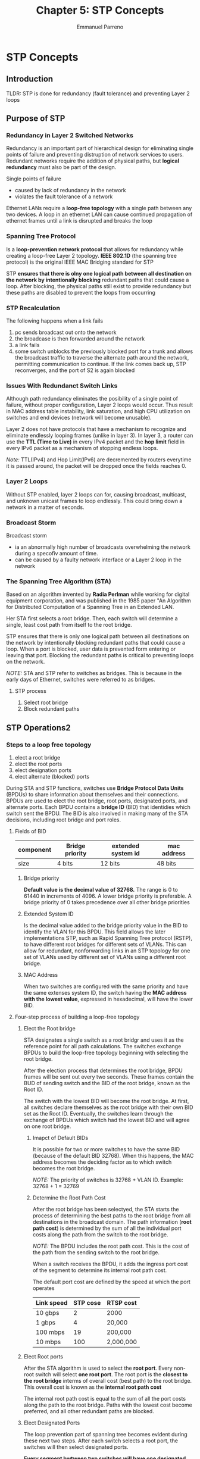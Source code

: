#+TITLE: Chapter 5: STP Concepts
#+DESCRIPTION: Outline of STP CONCEPTS IN Cicso 2
#+AUTHOR: Emmanuel Parreno

* STP Concepts
** Introduction
TLDR: STP is done for redundancy (fault tolerance) and preventing
Layer 2 loops

** Purpose of STP
*** Redundancy in Layer 2 Switched Networks
Redundancy is an important part of hierarchical design for eliminating
single points of failure and preventing distruption of network
services to users. Redundant networks require the addition of physical
paths, but *logical redundancy* must also be part of the design. 



Single points of failure
- caused by lack of redundancy in the network
- violates the fault tolerance of a network


Ethernet LANs require a *loop-free topology* with a single path between
any two devices. A loop in an ethernet LAN can cause continued
propagation of ethernet frames until a link is disrupted and breaks
the loop


*** Spanning Tree Protocol
Is a *loop-prevention network protocol* that allows for redundancy
while creating a loop-free Layer 2 topology. *IEEE 802.1D* (the
spanning tree protocol) is the original IEEE MAC Bridging standard for
STP


STP *ensures that there is olny one logical path between all
destination on the network by intentionally blocking* redundant paths
that could cause a loop. After blocking, the physical paths still
exist to provide redundancy but these paths are disabled to prevent
the loops from occurring

*** STP Recalculation
The following happens when a link fails
1. pc sends broadcast out onto the network
2. the broadcase is then forwarded around the network
3. a link fails
4. some switch unblocks the previously blocked port for a trunk and
   allows the broadcast traffic to traverse the alternate path around
   the network, permitting communication to continue. If the link
   comes back up, STP reconverges, and the port of S2 is again blocked

*** Issues With Redundanct Switch Links
Although path redundancy eliminates the posibility of a single point
of failure, without proper configuration, Layer 2 loops would
occur. Thus result in MAC address table instability, link saturation,
and high CPU utilization on switches and end devices (network will become
unusable).


Layer 2 does not have protocols that have a mechanism to recognize and
eliminate endlessly looping frames (unlike in layer 3). In layer 3, a
router can use the *TTL (Time to Live)* in every IPv4 packet and the
*hop limit* field in every IPv6 packet as a mechanism of stopping
endless loops.


/Note:/ TTL(IPv4) and Hop Limit(IPv6) are decremented by routers everytime it is
passed around, the packet will be dropped once the fields reaches 0.

*** Layer 2 Loops
Without STP enabled, layer 2 loops can for, causing broadcast,
multicast, and unknown unicast frames to loop endlessly. This could
bring down a network in a matter of seconds. 

*** Broadcast Storm
Broadcast storm
- ia an abnormally high number of broadcasts overwhelming the network
  during a specofiv amount of time.
- can be caused by a faulty network interface or a Layer 2 loop in the
  network

*** The Spanning Tree Algorithm (STA)
Based on an algorithm invented by *Radia Perlman* while working for
digital equipment corporation, and was published in the 1985 paper "An
Algorithm for Distributed Computation of a Spanning Tree in an
Extended LAN.


Her STA first selects a root bridge. Then, each switch will determine
a single, least cost path from itself to the root bridge.


STP ensures that there is only one logical path between all
destinations on the network by intentionally blocking redundant paths
that could cause a loop. When a port is blocked, user data is
prevented form entering or leaving that port. Blocking the redundant
paths is critical to preventing loops on the network.


/NOTE:/ STA and STP refer to switches as bridges. This is because in
the early days of Ethernet, switches were referred to as bridges.


**** STP process
1. Select root bridge
2. Block redundant paths


** STP Operations2
*** Steps to a loop free topology
1. elect a root bridge
2. elect the root ports
3. elect designation ports
4. elect alternate (blocked) ports


During STA and STP functions, switches use *Bridge Protocol Data
Units* (BPDUs) to share information about themselves and their
connections. BPDUs are used to elect the root bridge, root ports,
designated ports, and alternate ports. Each BPDU contains a *bridge
ID* (BID) that identidies which switch sent the BPDU. The BID is also
involved in making many of the STA decisions, including root bridge
and port roles.

**** Fields of BID
#+NAME: Fields of BID
|-----------+-----------------+--------------------+-------------|
| component | Bridge priority | extended system id | mac address |
|-----------+-----------------+--------------------+-------------|
| size      | 4 bits          | 12 bits            | 48 bits     |
|-----------+-----------------+--------------------+-------------|

***** Bridge priority
*Default value is the decimal value of 32768.* The range is 0 to 61440
in increments of 4096. A lower bridge priority is preferable. A bridge
priority of 0 takes precedence over all other bridge priorities

***** Extended System ID
Is the decimal value added to the bridge priority value in the BID to
identify the VLAN for this BPDU. This field allows the later
implementations STP, such as Rapid Spanning Tree protocol (RSTP), to
have different root bridges for different sets of VLANs. This can
allow for redundant, nonforwarding links in an STP topology for one
set of VLANs used by different set of VLANs using a different root bridge.


***** MAC Address
When two switches are configured with the same priority and have the
same extenses system ID, the switch having the *MAC address with the
lowest value*, expressed in hexadecimal, will have the lower BID.

**** Four-step process of building a loop-free topology
***** Elect the Root bridge
STA designates a single switch as a root bridgr and uses it as the
reference point for all path calculations. The switches exchange BPDUs
to build the loop-free topology beginning with selecting the root
bridge.


After the election process that determines the root bridge, BPDU
frames will be sent out every two seconds. These frames contain the
BUD of sending switch and the BID of the root bridge, known as the
Root ID.


The switch with the lowest BID will become the root bridge. At first,
all switches declare themselves as the root bridge with their own BID
set as the Root ID. Eventually, the switches learn through the
exchange of BPDUs which switch had the lowest BID and will agree on
one root bridge.

****** Imapct of Default BIDs
It is possible for two or more switches to have the same BID (because
of the default BID 32768). When this happens, the MAC address becomes
the deciding factor as to which switch becomes the root bridge.

/NOTE:/ The priority of switches is 32768 + VLAN ID. Example: 32768 +
1 = 32769

****** Determine the Root Path Cost
After the root bridge has been selectyed, the STA starts the process
of determining the best paths to the root bridge from all destinations
in the broadcast domain. The path information (*root path cost*) is
determined by the sum of all the individual port costs along the path
from the switch to the root bridge.



/NOTE:/ The BPDU includes the root path cost. This is the cost of the
path from the sending switch to the root bridge.


When a switch receives the BPDU, it adds the ingress port cost of the
segment to determine its internal root path cost.

The default port cost are defined by the speed at which the port
operates

| Link speed | STP cose | RTSP cost |
|------------+----------+-----------|
| 10 gbps    |        2 | 2000      |
| 1 gbps     |        4 | 20,000    |
| 100 mbps   |       19 | 200,000   |
| 10 mbps    |      100 | 2,000,000 |


***** Elect Root ports
After the STA algorithm is used to select the *root port*. Every
non-root switch will select *one root port*. The root port is the
*closest to the root bridge* interms of overall cost (best path) to
the root bridge. This overall cost is known as the *internal root path
cost*


The internal root path cost is equal to the sum of all the port costs
along the path to the root bridge. Paths with the lowest cost become
preferred, and all other redundant paths are blocked.


***** Elect Designated Ports
The loop prevention part of spanning tree becomes evident during these
next two steps. After each switch selects a root port, the switches
will then select designated ports.


*Every segment bwtween two switches will have one designated port* The
designated port is a port onthe segment (with two switches) that has
the internal root path cost to the root bridge. */TLDR/*: the designated
port *has the best path to receive traffic leading to the root bridge*


What is not a root port or a designated port becomes an alternate or
blocked port. The end result is a single path from every switch to the
root bridge

/NOTE:/ All switch ports with end devices (hosts) attached are
*designated ports*.

***** Elect Alternate (Blocked) Ports
If a port is not a root port or a designated port, then it becomes an
alternet (or backup) port. Alternate ports and backup ports are in
discarding or blocking state to prevent loops. These ports are in
discarding or blocking state to prevent loops to prevent loops. 

****** Elect a Root Port from Multiple Equal Cost Paths
Root port and designated ports are based on the lowest path cost to
the root bridge. In case those are equal, the switch uses the
following criteria to determine port roles:
1. Lowest sender BID
2. Lowest sender port priority
3. Lowest sender port ID

******* Lowest Sender BID
if equal costs on both paths, then choose the next destination switch
that has a lower bridge ID

******* Lowest Sender Port Priority
lower port priority will have the root port, other will be set as
blocking

******* Lowest Sender Port ID
/NOTE/: The decision is based on the sender's port ID, not the
receiver's port ID

The lower port ID in the sender will have the pairing root port

*** STP PORT STATES
BPDU
- sent for the switches to learn
- every two second it is sent (default) [HELLO TIMER yong every two
  secs]

**** Hello timer
- interval between BPDUs.
- default is 2
- too many will flood the network
- can be between 1 and 10 seconds

**** Forward Delay Timer
*TIme spent in the listening (listening state) and learning (learning
 state)* (can be between 4 and 30 secs)
| states    | time(sec) | BPDU                | MAC address table | forwardin data frames |
|-----------+-----------+---------------------+-------------------+-----------------------|
| blocking  |        20 | receive BPDU frames | no update         | No                    |
| listening |        15 | receive and send    | no update         | n                     |
| learning  |        15 | rece send           | update            | n                     |
| forwading |           |                     |                   | yes                   |
| disable   |           | none                | no update         | no                    |

**** Max age timer
 the max age is the maximum length of time that a switch waits before
 to change the STP. The default is 20 secs. (can be between 6 and 40 secs)


/NOTE:/ default times can be changed on the root bridge, which
dictated the value of these times for the STP domain


/NOTE:/ STP diameter is the maximum number of switches that data must
cross to connect any two switches. Every time it is increased, timers
will have to be adjusted

#+NAME: STP Operational States
[[./media/stp.png]]

#+NAME: Port states
| port state    | description                                                                                                                                     |
|---------------+-------------------------------------------------------------------------------------------------------------------------------------------------|
| blocking port | port is an alternate port and does not participate in frame forwarding                                                                          |
|               | recieves BPDU frames to determine the location and root ID of Root bridge                                                              |
|               | with the max age timer (20 secs) if it hasn't received any BPDU from a neighbor switch, it will go into the blocking state                      |
|               |                                                                                                                                                 |
| listening     | receives BPDU to determine the path to the root                                                                                                 |
|               | port also *transmits* its own BPDU frames and informs adjacent switches that the switch port is preparing to participate in the active topology |
|               |                                                                                                                                                 |
| learning      | a port transitions to learning state after listening                                                                                            |
|               | receives and processes BPDUs and prepares to participate in frame forwarding                                                                    |
|               | it also begins to populate the MAC address table                                                                                                |
|               | user frames are not forwarded to the destination                                                                                                |
|               |                                                                                                                                                 |
| forwarding    | in this state, the port is considered part of the active topology                                                                               |
|               | forwards user traffic and sends and receives BPDU                                                                                               |
|               |                                                                                                                                                 |
| disabled      | does not participate in spanning tree and does not forward frames                                                                               |
|               | is set when the switch port is administratively disabled                                                                                        |

#+Operational details of each port state
| port state | BPDU             | MAC Address table | Forwarding Data Frames |
|------------+------------------+-------------------+------------------------|
| blocking   | receive only     | no update         | no                     |
| listening  | receive and send | no update         | no                     |
| learning   | receive and send | updating table    | no                     |
| forwarding | receive and send | updating table    | yes                    |
| disable    | none             | no update         | no                     |

*** Per-VLAN Spanning tree (PVST)
Root bridge for each spanning tree instance. The trees overlap.

** Evolution of STP (spanning tree varieties)
The term STP is misleading. Most professionals generally refer to
various implementations of STP such as RSTP(Rapid Spanning Tree
Protocoal) and MSTP(Multiple Spanning Tree Protocol). The IEEE
standards of spanning tree in context is much more accurate to use.


/NOTE/: Original STP is standard *802.1D*

*** Varieties of STP
| STP Variety                     | Description                                                                                                                         |
|---------------------------------+-------------------------------------------------------------------------------------------------------------------------------------|
| STP                             | original STP                                                                                                                        |
|                                 | IEEE 802.1D-1998 and earlier                                                                                                        |
|                                 | provices a loop-free topology with reundant links                                                                                   |
|                                 | AKA Common Spanning Tree (CST)                                                                                                      |
|                                 | assumes one spanning tree instance for the entire network, regardles of number of VLANs                                             |
|                                 |                                                                                                                                     |
| PVST+                           |                                                                                                                                     |
| Per-VLAN Spanning Tree          | cisco enhancement of STP                                                                                                            |
|                                 | provices a seperate 802.1D spanning tree instance for each VLAN                                                                     |
|                                 | supports PortFast, UplinkFast, BackboneFast,BPDU guard, BPDU filter, root guard, and loop guard                                     |
|                                 |                                                                                                                                     |
| 802.1D-2004                     | updated vertion of STP, incorporating RSTP                                                                                          |
|                                 |                                                                                                                                     |
| RSTP                            |                                                                                                                                     |
| Rapid Spanning Tree Protocol    | 802.1w                                                                                                                              |
|                                 | evolution of STP that provides faster convergence than STP                                                                          |
|                                 |                                                                                                                                     |
| RapidPVST+                      | is a cisco enhancement of RSTP that uses PVST+ and provides a seperate instance of RSTP per VLAN                                    |
|                                 | supports PortFast, BPDU, guard, BPDU filter, root guard, and loop guard                                                             |
|                                 |                                                                                                                                     |
| MSTP                            | is an IEEE standard inspired by the earlier Cisco proprietary Multiple instance STP (MISTP) implementation                          |
| Multiple Spanning Tree Protocol | maps multiple VLANs into the same spanning tree instance                                                                            |
|                                 |                                                                                                                                     |
| MST                             |                                                                                                                                     |
| Multiple Spanning Tree          | is the cisco implementation of MSTP                                                                                                 |
|                                 | provices up to 16 instances of RSTP and combines many VLANs with the same physical and logical topology into a common RSTP instance |
|                                 | each instance supports PortFast, BPDU guard, BPDU filter, root guard, and loop guard                                                |

/Class Notes/
- More commonly known as PVST+ in cisco devices (default STP).
- Open standard is RSTP (Rapid Spanning Tree Protocol)

*** RSTP Concepts
RSTP (IEEE 802.1w) supersedes the original 802.1D while retaining
backwards compatibility. Relatively the same when it comes to
configuration.


RSTP increaded the speed of the recalculation of the spanning tree
whent he Layer 2 network topology changes. It can achieve much faster
convergence in a proprly configured network, somtimes in as little as
a few hundred milliseconds. If a port is configured to be an alternate
port, it can immediately change to a forwarding state without waiting
for the network to converge

/NOTE/: RAPID PVST+ is the cisco implementation of RSTP on a per-VLAN
bases. WIth it, an independent instance of RSTP runs for each VLAN.

*** RSTP Port States and Port Roles
Port roles and states between STP and RSTP are similar

**** STP and RSTP Port States
There are only three port states in TSTP. The 802.1D disabled state,
blocking state, and listening state are merges into a unique 802.1w
*discarding state*

[[./media/rstp.png]]

[[./media/rstp2.png]]

- backup port is for hubs
- alternate port is for switches

*** PortFast And BPDU Guard
When a switch port is set to PortFast, that port can transition form
blocking to forwarding immediately, bypassing the usual 802.1D STP
transition states. 
*** Port fast BPDU
portfast
- implemented on a switch that is connected on a end device
- from disable, punta agad ng forwarding
- optimization lang, di sinasama sa spanning tree yung nasa end-devices
- not applicable sa ibang ports (switch to switch), might lose critical data needed for
  the spanning tree
  
*** BPDU Guard
- security feature of a switch
- when a port is not used, must be set here (for avoiding security bridges)
- when a port in bpdu guard receives a BPDU messages, the port will be 
automatically be turned off

*** Alternatives to STP
- Layer 3!!! (routers)
- Multi System Link Aggregation (MLAG)
- Shortest Path Bridgin
- Transparent Interconnect of Lots of Links (TRILL)

#+NAME: spanning tree shows
#+BEGIN_SRC 
show spanning-tree
## enable rapid pvst
enable
conf t
spanning-tree mode rapid-pvst (apply this to every switch in the tree)
spanning-tree portfast
spanning-tree vlan 1 root primary (to set the root bridge)
int int-id (go to interface config mode)
spanning-tree bpduguard enable (to set bpduguard to unused ports)
#+END_SRC

